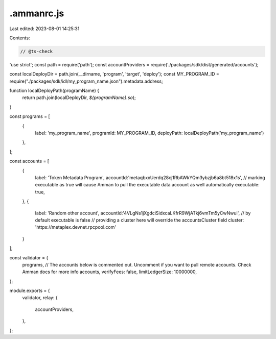 .ammanrc.js
===========

Last edited: 2023-08-01 14:25:31

Contents:

.. code-block:: js

    // @ts-check
'use strict';
const path = require('path');
const accountProviders = require('./packages/sdk/dist/generated/accounts');

const localDeployDir = path.join(__dirname, 'program', 'target', 'deploy');
const MY_PROGRAM_ID = require("./packages/sdk/idl/my_program_name.json").metadata.address;

function localDeployPath(programName) {
    return path.join(localDeployDir, `${programName}.so`);
}

const programs = [
    {
        label: 'my_program_name',
        programId: MY_PROGRAM_ID,
        deployPath: localDeployPath('my_program_name')
    },
];

const accounts = [
    {
        label: 'Token Metadata Program',
        accountId:'metaqbxxUerdq28cj1RbAWkYQm3ybzjb6a8bt518x1s',
        // marking executable as true will cause Amman to pull the executable data account as well automatically
        executable: true,
    },
    {
        label: 'Random other account',
        accountId:'4VLgNs1jXgdciSidxcaLKfrR9WjATkj6vmTm5yCwNwui',
        // by default executable is false
        // providing a cluster here will override the accountsCluster field
        cluster: 'https://metaplex.devnet.rpcpool.com'
    }
];

const validator = {
    programs,
    // The accounts below is commented out. Uncomment if you want to pull remote accounts. Check Amman docs for more info
    accounts,
    verifyFees: false,
    limitLedgerSize: 10000000,
};

module.exports = {
    validator,
    relay: {
        accountProviders,

    },
};

